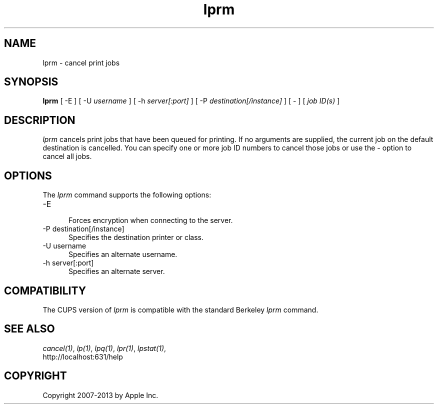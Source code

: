 .\"
.\" "$Id: lprm.man 11022 2013-06-06 22:14:09Z msweet $"
.\"
.\"   lprm man page for CUPS.
.\"
.\"   Copyright 2007-2013 by Apple Inc.
.\"   Copyright 1997-2006 by Easy Software Products.
.\"
.\"   These coded instructions, statements, and computer programs are the
.\"   property of Apple Inc. and are protected by Federal copyright
.\"   law.  Distribution and use rights are outlined in the file "LICENSE.txt"
.\"   which should have been included with this file.  If this file is
.\"   file is missing or damaged, see the license at "http://www.cups.org/".
.\"
.TH lprm 1 "CUPS" "28 August 2009" "Apple Inc."
.SH NAME
lprm \- cancel print jobs
.SH SYNOPSIS
.B lprm
[ \-E ] [ \-U
.I username
] [ \-h
.I server[:port]
] [ \-P
.I destination[/instance]
] [ \- ] [
.I job ID(s)
]
.SH DESCRIPTION
\fIlprm\fR cancels print jobs that have been queued for printing.
If no arguments are supplied, the current job on the default
destination is cancelled. You can specify one or more job ID
numbers to cancel those jobs or use the \fI-\fR option to cancel
all jobs.
.SH OPTIONS
The \fIlprm\fR command supports the following options:
.TP 5
\-E
.br
Forces encryption when connecting to the server.
.TP 5
\-P destination[/instance]
.br
Specifies the destination printer or class.
.TP 5
\-U username
.br
Specifies an alternate username.
.TP 5
\-h server[:port]
.br
Specifies an alternate server.
.SH COMPATIBILITY
The CUPS version of \fIlprm\fR is compatible with the standard
Berkeley \fIlprm\fR command.
.SH SEE ALSO
\fIcancel(1)\fR, \fIlp(1)\fR, \fIlpq(1)\fR, \fIlpr(1)\fR,
\fIlpstat(1)\fR,
.br
http://localhost:631/help
.SH COPYRIGHT
Copyright 2007-2013 by Apple Inc.
.\"
.\" End of "$Id: lprm.man 11022 2013-06-06 22:14:09Z msweet $".
.\"
